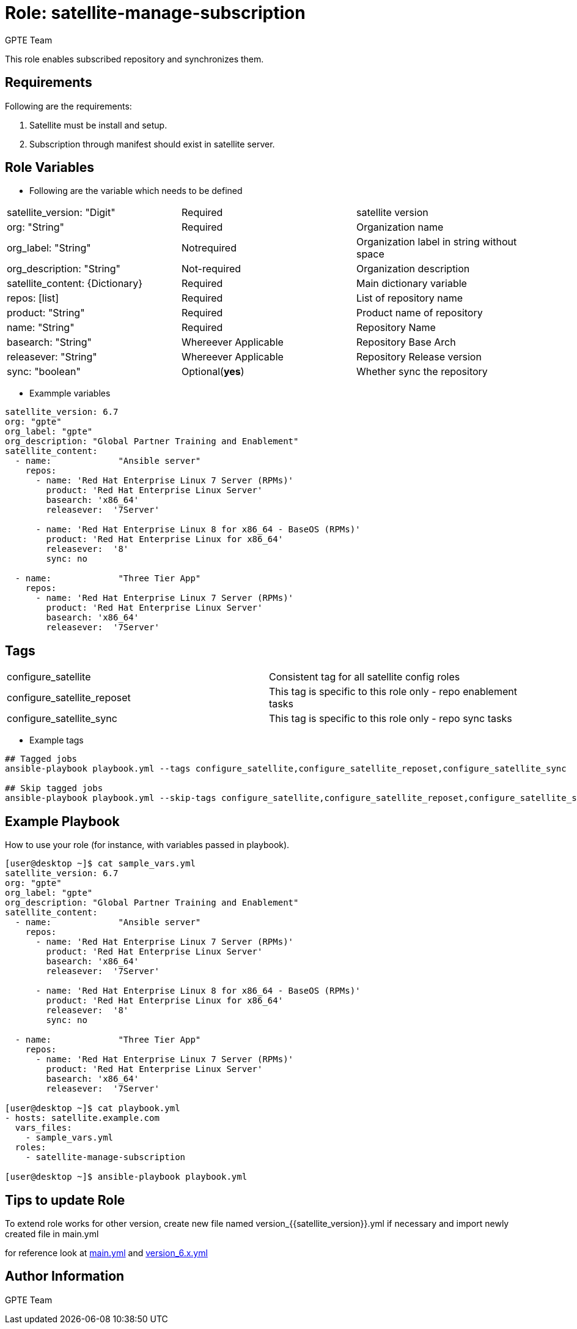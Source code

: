 :role: satellite-manage-subscription
:author: GPTE Team
:tag1: configure_satellite
:tag2: configure_satellite_reposet
:tag3: configure_satellite_sync
:main_file: tasks/main.yml
:version_file: tasks/version_6.x.yml

Role: {role}
============

This role enables subscribed repository and synchronizes them.

Requirements
------------

Following are the requirements:

. Satellite must be install and setup.
. Subscription through manifest should exist in satellite server.

Role Variables
--------------

* Following are the variable which needs to be defined

|===
|satellite_version: "Digit" |Required |satellite version
|org: "String" |Required |Organization name
|org_label: "String" |Notrequired | Organization label in string without space
|org_description: "String" |Not-required | Organization description
|satellite_content: {Dictionary} |Required | Main dictionary variable
|repos: [list] | Required | List of repository name
|product: "String" |Required | Product name of repository
|name: "String" |Required | Repository Name
|basearch: "String" |Whereever Applicable | Repository Base Arch
|releasever: "String" |Whereever Applicable | Repository Release version
|sync: "boolean" |Optional(*yes*) | Whether sync the repository
|===

* Exammple variables

[source=text]
----
satellite_version: 6.7
org: "gpte"
org_label: "gpte"
org_description: "Global Partner Training and Enablement"
satellite_content:
  - name:             "Ansible server"
    repos:
      - name: 'Red Hat Enterprise Linux 7 Server (RPMs)'
        product: 'Red Hat Enterprise Linux Server'
        basearch: 'x86_64'
        releasever:  '7Server'

      - name: 'Red Hat Enterprise Linux 8 for x86_64 - BaseOS (RPMs)'
        product: 'Red Hat Enterprise Linux for x86_64'
        releasever:  '8'
        sync: no

  - name:             "Three Tier App"
    repos:
      - name: 'Red Hat Enterprise Linux 7 Server (RPMs)'
        product: 'Red Hat Enterprise Linux Server'
        basearch: 'x86_64'
        releasever:  '7Server'
----

Tags
---

|===
|{tag1} |Consistent tag for all satellite config roles
|{tag2} |This tag is specific to this role only - repo enablement tasks
|{tag3} |This tag is specific to this role only - repo sync tasks
|===

* Example tags

----
## Tagged jobs
ansible-playbook playbook.yml --tags configure_satellite,configure_satellite_reposet,configure_satellite_sync

## Skip tagged jobs
ansible-playbook playbook.yml --skip-tags configure_satellite,configure_satellite_reposet,configure_satellite_sync
----

Example Playbook
----------------

How to use your role (for instance, with variables passed in playbook).

[source=text]
----
[user@desktop ~]$ cat sample_vars.yml
satellite_version: 6.7
org: "gpte"
org_label: "gpte"
org_description: "Global Partner Training and Enablement"
satellite_content:
  - name:             "Ansible server"
    repos:
      - name: 'Red Hat Enterprise Linux 7 Server (RPMs)'
        product: 'Red Hat Enterprise Linux Server'
        basearch: 'x86_64'
        releasever:  '7Server'

      - name: 'Red Hat Enterprise Linux 8 for x86_64 - BaseOS (RPMs)'
        product: 'Red Hat Enterprise Linux for x86_64'
        releasever:  '8'
        sync: no

  - name:             "Three Tier App"
    repos:
      - name: 'Red Hat Enterprise Linux 7 Server (RPMs)'
        product: 'Red Hat Enterprise Linux Server'
        basearch: 'x86_64'
        releasever:  '7Server'

[user@desktop ~]$ cat playbook.yml
- hosts: satellite.example.com
  vars_files:
    - sample_vars.yml
  roles:
    - satellite-manage-subscription

[user@desktop ~]$ ansible-playbook playbook.yml
----

Tips to update Role
------------------

To extend role works for other version, create new file named  version_{{satellite_version}}.yml if necessary and import newly created file in main.yml

for reference look at link:{main_file}[main.yml] and link:{version_file}[version_6.x.yml]


Author Information
------------------

{author}
